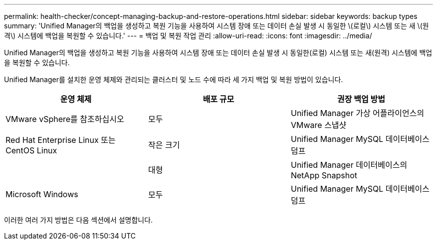 ---
permalink: health-checker/concept-managing-backup-and-restore-operations.html 
sidebar: sidebar 
keywords: backup types 
summary: 'Unified Manager의 백업을 생성하고 복원 기능을 사용하여 시스템 장애 또는 데이터 손실 발생 시 동일한 \(로컬\) 시스템 또는 새 \(원격\) 시스템에 백업을 복원할 수 있습니다.' 
---
= 백업 및 복원 작업 관리
:allow-uri-read: 
:icons: font
:imagesdir: ../media/


[role="lead"]
Unified Manager의 백업을 생성하고 복원 기능을 사용하여 시스템 장애 또는 데이터 손실 발생 시 동일한(로컬) 시스템 또는 새(원격) 시스템에 백업을 복원할 수 있습니다.

Unified Manager를 설치한 운영 체제와 관리되는 클러스터 및 노드 수에 따라 세 가지 백업 및 복원 방법이 있습니다.

|===
| 운영 체제 | 배포 규모 | 권장 백업 방법 


 a| 
VMware vSphere를 참조하십시오
 a| 
모두
 a| 
Unified Manager 가상 어플라이언스의 VMware 스냅샷



 a| 
Red Hat Enterprise Linux 또는 CentOS Linux
 a| 
작은 크기
 a| 
Unified Manager MySQL 데이터베이스 덤프



 a| 
 a| 
대형
 a| 
Unified Manager 데이터베이스의 NetApp Snapshot



 a| 
Microsoft Windows
 a| 
모두
 a| 
Unified Manager MySQL 데이터베이스 덤프

|===
이러한 여러 가지 방법은 다음 섹션에서 설명합니다.
